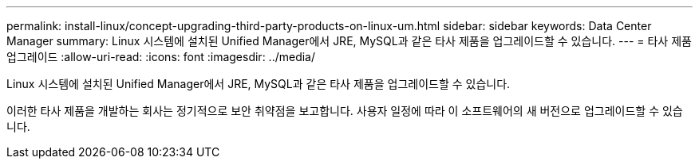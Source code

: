 ---
permalink: install-linux/concept-upgrading-third-party-products-on-linux-um.html 
sidebar: sidebar 
keywords: Data Center Manager 
summary: Linux 시스템에 설치된 Unified Manager에서 JRE, MySQL과 같은 타사 제품을 업그레이드할 수 있습니다. 
---
= 타사 제품 업그레이드
:allow-uri-read: 
:icons: font
:imagesdir: ../media/


[role="lead"]
Linux 시스템에 설치된 Unified Manager에서 JRE, MySQL과 같은 타사 제품을 업그레이드할 수 있습니다.

이러한 타사 제품을 개발하는 회사는 정기적으로 보안 취약점을 보고합니다. 사용자 일정에 따라 이 소프트웨어의 새 버전으로 업그레이드할 수 있습니다.
